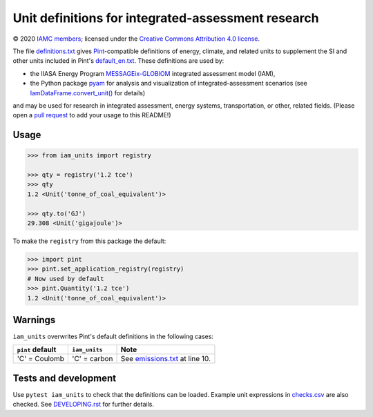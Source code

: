 Unit definitions for integrated-assessment research
***************************************************

© 2020 `IAMC members`_; licensed under the `Creative Commons Attribution 4.0 license <CC-BY>`_.

The file `definitions.txt`_ gives `Pint`_-compatible definitions of energy, climate, and related units to supplement the SI and other units included in Pint's `default_en.txt`_.
These definitions are used by:

- the IIASA Energy Program `MESSAGEix-GLOBIOM`_ integrated assessment model (IAM),
- the Python package `pyam`_ for analysis and visualization of integrated-assessment scenarios (see `IamDataFrame.convert_unit() <pyam-convert_unit>`_ for details)

and may be used for research in integrated assessment, energy systems, transportation, or other, related fields.
(Please open a `pull request`_ to add your usage to this README!)

Usage
=====

.. code-block:: python

    >>> from iam_units import registry

    >>> qty = registry('1.2 tce')
    >>> qty
    1.2 <Unit('tonne_of_coal_equivalent')>

    >>> qty.to('GJ')
    29.308 <Unit('gigajoule')>

To make the ``registry`` from this package the default:

.. code-block:: python

    >>> import pint
    >>> pint.set_application_registry(registry)
    # Now used by default
    >>> pint.Quantity('1.2 tce')
    1.2 <Unit('tonne_of_coal_equivalent')>

Warnings
========

``iam_units`` overwrites Pint's default definitions in the following cases:

.. list-table::
   :header-rows: 1

   - - ``pint`` default
     - ``iam_units``
     - Note
   - - 'C' = Coulomb
     - 'C' = carbon
     - See `emissions.txt`_ at line 10.

Tests and development
=====================

Use ``pytest iam_units`` to check that the definitions can be loaded.
Example unit expressions in `checks.csv`_ are also checked.
See `<DEVELOPING.rst>`_ for further details.

.. _IAMC members: http://www.globalchange.umd.edu/iamc/members/
.. _CC-BY: https://creativecommons.org/licenses/by/4.0/
.. _definitions.txt: ./iam_units/data/definitions.txt
.. _emissions.txt: ./iam_units/data/emissions/emissions.txt
.. _checks.csv: ./iam_units/data/checks.csv
.. _Pint: https://pint.readthedocs.io
.. _default_en.txt: https://github.com/hgrecco/pint/blob/master/pint/default_en.txt
.. _MESSAGEix-GLOBIOM: https://message.iiasa.ac.at
.. _pyam: https://pyam-iamc.readthedocs.io
.. _pyam-convert_unit: https://pyam-iamc.readthedocs.io/en/latest/api.html#pyam.IamDataFrame.convert_unit
.. _pull request: https://github.com/IAMconsortium/units/pulls
